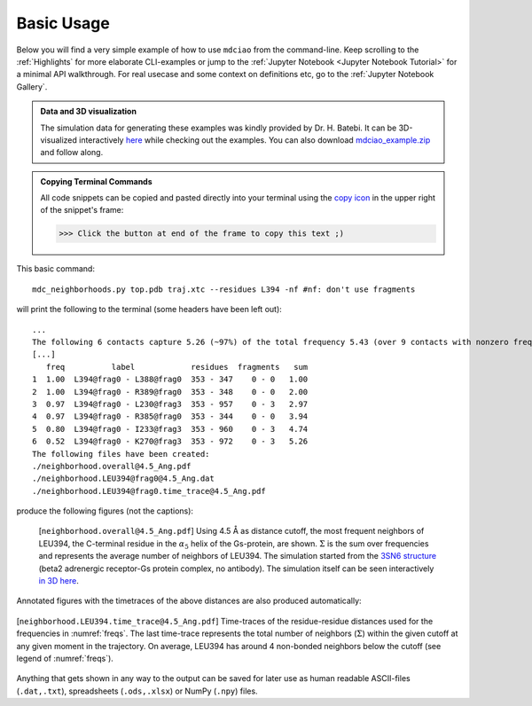.. _`Basic-Usage`:

Basic Usage
-----------

.. _`3D visualization`:

Below you will find a very simple example of how to use ``mdciao`` from the command-line. Keep scrolling to the :ref:`Highlights` for more elaborate CLI-examples or jump to the :ref:`Jupyter Notebook <Jupyter Notebook Tutorial>` for a minimal API walkthrough. For real usecase and some context on definitions etc, go to the :ref:`Jupyter Notebook Gallery`.

.. admonition:: Data and 3D visualization

    The simulation data for generating these examples was kindly provided by Dr. H. Batebi. It can be 3D-visualized interactively `here <http://proteinformatics.uni-leipzig.de/mdsrv.html?load=file://base/mdciao/gs-b2ar.ngl>`_ while checking out the examples. You can also download `mdciao_example.zip <http://proteinformatics.org/mdciao/mdciao_example.zip>`_ and follow along.

.. admonition:: Copying Terminal Commands

   All code snippets can be copied and pasted directly into your terminal using the `copy icon <https://sphinx-copybutton.readthedocs.io>`_ in the upper right of the snippet's frame:

   >>> Click the button at end of the frame to copy this text ;)

This basic command::

 mdc_neighborhoods.py top.pdb traj.xtc --residues L394 -nf #nf: don't use fragments


will print the following to the terminal (some headers have been left out)::

 ...
 The following 6 contacts capture 5.26 (~97%) of the total frequency 5.43 (over 9 contacts with nonzero frequency at 4.50 Angstrom).
 [...]
    freq          label            residues  fragments   sum
 1  1.00  L394@frag0 - L388@frag0  353 - 347    0 - 0   1.00
 2  1.00  L394@frag0 - R389@frag0  353 - 348    0 - 0   2.00
 3  0.97  L394@frag0 - L230@frag3  353 - 957    0 - 3   2.97
 4  0.97  L394@frag0 - R385@frag0  353 - 344    0 - 0   3.94
 5  0.80  L394@frag0 - I233@frag3  353 - 960    0 - 3   4.74
 6  0.52  L394@frag0 - K270@frag3  353 - 972    0 - 3   5.26
 The following files have been created:
 ./neighborhood.overall@4.5_Ang.pdf
 ./neighborhood.LEU394@frag0@4.5_Ang.dat
 ./neighborhood.LEU394@frag0.time_trace@4.5_Ang.pdf

produce the following figures (not the captions):

.. figure:: imgs/neighborhood.overall@4.5_Ang.Fig.1.png
   :scale: 50%
   :name: freqs

   [``neighborhood.overall@4.5_Ang.pdf``] Using 4.5 Å as distance cutoff, the most frequent neighbors of LEU394, the C-terminal residue in the :math:`\alpha_5` helix of the Gs-protein, are shown. :math:`\Sigma` is the sum over frequencies and represents the average number of neighbors of LEU394. The simulation started from the `3SN6 structure <https://www.rcsb.org/structure/3SN6>`_ (beta2 adrenergic receptor-Gs protein complex, no antibody). The simulation itself can be seen interactively `in 3D here <http://proteinformatics.uni-leipzig.de/mdsrv.html?load=file://base/mdciao/gs-b2ar.ngl>`_.

Annotated figures with the timetraces of the above distances are also produced automatically:

.. figure:: imgs/neighborhood.LEU394.time_trace@4.5_Ang.Fig.2.png
   :scale: 33%
   :align: center

   [``neighborhood.LEU394.time_trace@4.5_Ang.pdf``] Time-traces of the residue-residue distances used for the frequencies in :numref:`freqs`. The last time-trace represents the total number of neighbors (:math:`\Sigma`) within the given cutoff at any given moment in the trajectory. On average, LEU394 has around 4 non-bonded neighbors below the cutoff (see legend of :numref:`freqs`).

Anything that gets shown in any way to the output can be saved for later use as human readable ASCII-files (``.dat,.txt``), spreadsheets (``.ods,.xlsx``) or NumPy (``.npy``) files.
